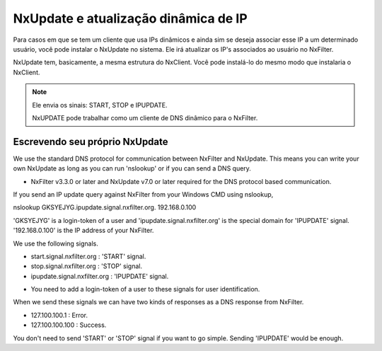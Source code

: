 NxUpdate e atualização dinâmica de IP
**************************************

Para casos em que se tem um cliente que usa IPs dinâmicos e ainda sim se deseja associar esse IP a um determinado usuário, você pode instalar o NxUpdate no sistema. Ele irá atualizar os IP's associados ao usuário no NxFilter.

NxUpdate tem, basicamente, a mesma estrutura do NxClient. Você pode instalá-lo do mesmo modo que instalaria o NxClient.

.. note:: 
  
  Ele envia os sinais: START, STOP e IPUPDATE.

  NxUPDATE pode trabalhar como um cliente de DNS dinâmico para o NxFilter.

Escrevendo seu próprio NxUpdate
^^^^^^^^^^^^^^^^^^^^^^^^^^^^^^^

We use the standard DNS protocol for communication between NxFilter and NxUpdate. This means you can write your own NxUpdate as long as you can run 'nslookup' or if you can send a DNS query.

* NxFilter v3.3.0 or later and NxUpdate v7.0 or later required for the DNS protocol based communication.

If you send an IP update query against NxFilter from your Windows CMD using nslookup,

nslookup GKSYEJYG.ipupdate.signal.nxfilter.org. 192.168.0.100

'GKSYEJYG' is a login-token of a user and 'ipupdate.signal.nxfilter.org' is the special domain for 'IPUPDATE' signal. '192.168.0.100' is the IP address of your NxFilter.

We use the following signals.

- start.signal.nxfilter.org : 'START' signal.

- stop.signal.nxfilter.org : 'STOP' signal.

- ipupdate.signal.nxfilter.org : 'IPUPDATE' signal.

* You need to add a login-token of a user to these signals for user identification.

When we send these signals we can have two kinds of responses as a DNS response from NxFilter.

- 127.100.100.1 : Error.

- 127.100.100.100 : Success.

You don't need to send 'START' or 'STOP' signal if you want to go simple. Sending 'IPUPDATE' would be enough.

